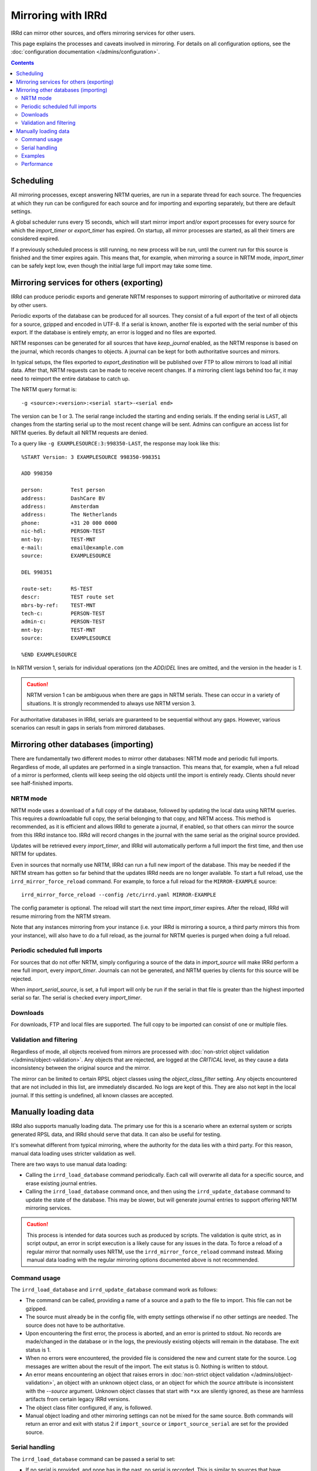 ===================
Mirroring with IRRd
===================

IRRd can mirror other sources, and offers mirroring services for
other users.

This page explains the processes and caveats involved in mirroring.
For details on all configuration options, see
the :doc:`configuration documentation </admins/configuration>`.

.. contents:: :backlinks: none

Scheduling
----------

All mirroring processes, except answering NRTM queries, are run in a separate
thread for each source. The frequencies at which they run can be configured
for each source and for importing and exporting separately, but there are
default settings.

A global scheduler runs every 15 seconds, which will start mirror import and/or
export processes for every source for which the `import_timer` or `export_timer`
has expired. On startup, all mirror processes are started, as all their timers
are considered expired.

If a previously scheduled process is still running, no new process will be
run, until the current run for this source is finished and the timer
expires again. This means that, for example, when mirroring a source in NRTM
mode, `import_timer` can be safely kept low, even though the initial large
full import may take some time.


Mirroring services for others (exporting)
-----------------------------------------

IRRd can produce periodic exports and generate NRTM responses to support
mirroring of authoritative or mirrored data by other users.

Periodic exports of the database can be produced for all sources. They consist
of a full export of the text of all objects for a source, gzipped and encoded
in UTF-8. If a serial is known, another file is exported with the serial
number of this export. If the database is entirely empty, an error is logged
and no files are exported.

NRTM responses can be generated for all sources that have `keep_journal`
enabled, as the NRTM response is based on the journal, which records changes
to objects. A journal can be kept for both authoritative sources and mirrors.

In typical setups, the files exported to `export_destination` will be published
over FTP to allow mirrors to load all initial data. After that, NRTM requests
can be made to receive recent changes. If a mirroring client lags behind too
far, it may need to reimport the entire database to catch up.

The NRTM query format is::

    -g <source>:<version>:<serial start>-<serial end>

The version can be 1 or 3. The serial range included the starting and ending
serials. If the ending serial is ``LAST``, all changes from the starting serial
up to the most recent change will be sent. Admins can configure an access list
for NRTM queries. By default all NRTM requests are denied.

To a query like ``-g EXAMPLESOURCE:3:998350-LAST``, the response may look
like this::

    %START Version: 3 EXAMPLESOURCE 998350-998351

    ADD 998350

    person:         Test person
    address:        DashCare BV
    address:        Amsterdam
    address:        The Netherlands
    phone:          +31 20 000 0000
    nic-hdl:        PERSON-TEST
    mnt-by:         TEST-MNT
    e-mail:         email@example.com
    source:         EXAMPLESOURCE

    DEL 998351

    route-set:      RS-TEST
    descr:          TEST route set
    mbrs-by-ref:    TEST-MNT
    tech-c:         PERSON-TEST
    admin-c:        PERSON-TEST
    mnt-by:         TEST-MNT
    source:         EXAMPLESOURCE

    %END EXAMPLESOURCE

In NRTM version 1, serials for individual operations (on the `ADD`/`DEL` lines
are omitted, and the version in the header is `1`.

.. caution::
    NRTM version 1 can be ambiguous when there are gaps in NRTM serials. These
    can occur in a variety of situations. It is strongly recommended to always
    use NRTM version 3.

For authoritative databases in IRRd, serials are guaranteed to be sequential
without any gaps. However, various scenarios can result in gaps in
serials from mirrored databases.


Mirroring other databases (importing)
-------------------------------------

There are fundamentally two different modes to mirror other databases: NRTM mode
and periodic full imports. Regardless of mode, all updates are performed in a
single transaction. This means that, for example, when a full reload of a mirror
is performed, clients will keep seeing the old objects until the import is
entirely ready. Clients should never see half-finished imports.

NRTM mode
~~~~~~~~~
NRTM mode uses a download of a full copy of the database, followed by updating
the local data using NRTM queries. This requires a downloadable full copy,
the serial belonging to that copy, and NRTM access. This method is recommended,
as it is efficient and allows IRRd to generate a journal, if enabled, so that
others can mirror the source from this IRRd instance too. IRRd will record
changes in the journal with the same serial as the original source provided.

Updates will be retrieved every `import_timer`, and IRRd will automatically
perform a full import the first time, and then use NRTM for updates.

Even in sources that normally use NRTM, IRRd can run a full new import of the
database. This may be needed if the NRTM stream has gotten so far behind that
the updates IRRd needs are no longer available. To start a full reload,
use the ``irrd_mirror_force_reload`` command. For example, to force a full
reload for the ``MIRROR-EXAMPLE`` source::

    irrd_mirror_force_reload --config /etc/irrd.yaml MIRROR-EXAMPLE

The config parameter is optional. The reload will start the next time
`import_timer` expires. After the reload, IRRd will resume mirroring from
the NRTM stream.

Note that any instances mirroring from your instance (i.e. your IRRd is
mirroring a source, a third party mirrors this from your instance), will also
have to do a full reload, as the journal for NRTM queries is purged when
doing a full reload.

Periodic scheduled full imports
~~~~~~~~~~~~~~~~~~~~~~~~~~~~~~~
For sources that do not offer NRTM, simply configuring a source of the data in
`import_source` will make IRRd perform a new full import, every `import_timer`.
Journals can not be generated, and NRTM queries by clients for this source will
be rejected.

When `import_serial_source`, is set, a full import will only be run if the
serial in that file is greater than the highest imported serial so far.
The serial is checked every `import_timer`.

Downloads
~~~~~~~~~
For downloads, FTP and local files are supported. The full copy to be
imported can consist of one or multiple files.

Validation and filtering
~~~~~~~~~~~~~~~~~~~~~~~~

Regardless of mode, all objects received from mirrors are processed with
:doc:`non-strict object validation </admins/object-validation>`. Any objects
that are rejected, are logged at the `CRITICAL` level, as they cause a data
inconsistency between the original source and the mirror.

The mirror can be limited to certain RPSL object classes using the
`object_class_filter` setting. Any objects encountered that are not included
in this list, are immediately discarded. No logs are kept of this. They
are also not kept in the local journal.
If this setting is undefined, all known classes are accepted.


Manually loading data
---------------------

IRRd also supports manually loading data. The primary use for this is a
scenario where an external system or scripts generated RPSL data, and
IRRd should serve that data. It can also be useful for testing.

It's somewhat different from typical mirroring, where the authority
for the data lies with a third party. For this reason, manual data loading
uses stricter validation as well.

There are two ways to use manual data loading:

* Calling the ``irrd_load_database`` command periodically. Each call will
  overwrite all data for a specific source, and erase existing journal
  entries.
* Calling the ``irrd_load_database`` command once, and then using the
  ``irrd_update_database`` command to update the state of the database.
  This may be slower, but will generate journal entries to support offering
  NRTM mirroring services.

.. caution::
    This process is intended for data sources such as produced by scripts.
    The validation is quite strict, as in script output, an error in script
    execution is a likely cause for any issues in the data.
    To force a reload of a regular mirror that normally uses NRTM,
    use the ``irrd_mirror_force_reload`` command instead.
    Mixing manual data loading with the regular mirroring options documented
    above is not recommended.

Command usage
~~~~~~~~~~~~~
The ``irrd_load_database`` and ``irrd_update_database`` command work as follows:

* The command can be called, providing a name of a source and a path to
  the file to import. This file can not be gzipped.
* The source must already be in the config file, with empty settings
  otherwise if no other settings are needed. The source does not have to
  be authoritative.
* Upon encountering the first error, the process is aborted, and an error
  is printed to stdout. No records are made/changed in the database or in
  the logs, the previously existing objects will remain in the database.
  The exit status is 1.
* When no errors were encountered, the provided file is considered the new
  and current state for the source. Log messages are written about the
  result of the import. The exit status is 0. Nothing is written to stdout.
* An error means encountering an object that raises errors in
  :doc:`non-strict object validation </admins/object-validation>`,
  an object with an unknown object class, or an object for which
  the `source` attribute is inconsistent with the `--source` argument.
  Unknown object classes that start with ``*xx`` are silently ignored,
  as these are harmless artifacts from certain legacy IRRd versions.
* The object class filter configured, if any, is followed.
* Manual object loading and other mirroring settings can not be mixed
  for the same source. Both commands will return an error and exit with
  status 2 if ``import_source`` or ``import_source_serial`` are set for
  the provided source.

Serial handling
~~~~~~~~~~~~~~~
The ``irrd_load_database`` command can be passed a serial to set:

* If no serial is provided, and none has in the past, no serial is
  recorded. This is similar to sources that have ``import_source``
  set, but not ``import_source_serial``.
* If no serial is provided, but a serial has been provided in a past
  command, or through another mirroring process, the existing serial
  is kept.
* If a lower serial is provided than in a past import, the lower
  serial is recorded, but the existing data is still overwritten.
  This is not recommended.
* The data is always reloaded from the provided file regardless of
  whether a serial was provided, or what the provided serial is.

.. note::
    When other databases mirror the source being loaded,
    it is advisable to use incrementing serials, as they may use the
    CURRENTSERIAL file to determine whether to run a new import.

The ``irrd_update_database`` command automatically generates the correct
serials, as required for NRTM support. If no journal entries currently
exist, the serial of the first entry will be the highest seen serial
plus one.

Examples
~~~~~~~~
For example, to load data for source TEST with serial 10::

    irrd_load_database --irrd_pidfile /home/irrd/irrd.pid --source TEST --serial 10 testv1.db

This command will replace all objects for source `TEST` with the contents of
``testv1.db``, and delete all journal entries.

To update the database from a new file::

    irrd_update_database --irrd_pidfile /home/irrd/irrd.pid --source TEST testv2.db

This command will update the objects for source `TEST` to match the contents
of `testv2.db`. Journal entries, available over NRTM, are generated for the
changes between ``testv1.db`` and ``testv2.db``.

The ``--config`` parameter can be used to read the configuration from a
different config file. Note that this script always acts on the current
configuration file - not on the configuration that IRRd started with.

The ``--irrd_pidfile`` parameter is required, and should be set to the
pidfile of the running IRRd instance. This is needed to signal the IRRd
instance to update preloaded data. If the file does not exist, or the instance
is not running, e.g. during a quick restart, no signal is sent, as the
preloaded data will be updated when IRRd starts.

.. caution::
    Each time ``irrd_load_database`` is called, all existing journal
    entries for the source are discarded, as they may no longer be complete.
    This breaks any ongoing NRTM mirroring by third parties.
    This only applies if loading was successful.

Performance
~~~~~~~~~~~
The ``irrd_update_database`` command is one of the slower processes in IRRd,
due to the complexity of determining the changes between the datasets.
It is not intended for larger datasets, e.g. those over 150.000 objects.
